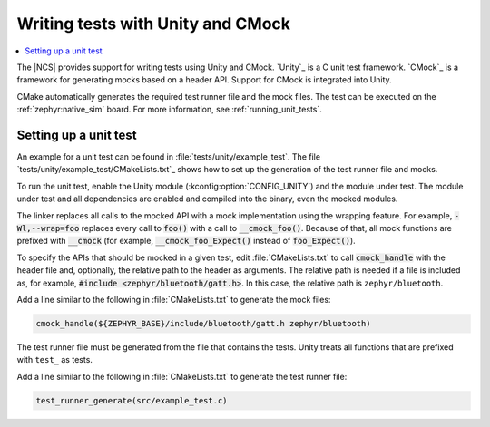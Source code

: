 .. _ug_unity_testing:

Writing tests with Unity and CMock
##################################

.. contents::
   :local:
   :depth: 2

The |NCS| provides support for writing tests using Unity and CMock.
`Unity`_ is a C unit test framework.
`CMock`_ is a framework for generating mocks based on a header API.
Support for CMock is integrated into Unity.

CMake automatically generates the required test runner file and the mock files.
The test can be executed on the :ref:`zephyr:native_sim` board.
For more information, see :ref:`running_unit_tests`.

Setting up a unit test
**********************

An example for a unit test can be found in :file:`tests/unity/example_test`.
The file `tests/unity/example_test/CMakeLists.txt`_ shows how to set up the generation of the test runner file and mocks.

To run the unit test, enable the Unity module (:kconfig:option:`CONFIG_UNITY`) and the module under test.
The module under test and all dependencies are enabled and compiled into the binary, even the mocked modules.

The linker replaces all calls to the mocked API with a mock implementation using the wrapping feature.
For example, :code:`-Wl,--wrap=foo` replaces every call to :code:`foo()` with a call to :code:`__cmock_foo()`.
Because of that, all mock functions are prefixed with :code:`__cmock` (for example, :code:`__cmock_foo_Expect()` instead of :code:`foo_Expect()`).

To specify the APIs that should be mocked in a given test, edit :file:`CMakeLists.txt` to call :code:`cmock_handle` with the header file and, optionally, the relative path to the header as arguments.
The relative path is needed if a file is included as, for example, :code:`#include <zephyr/bluetooth/gatt.h>`.
In this case, the relative path is ``zephyr/bluetooth``.

Add a line similar to the following in :file:`CMakeLists.txt` to generate the mock files:

.. code-block::

   cmock_handle(${ZEPHYR_BASE}/include/bluetooth/gatt.h zephyr/bluetooth)

The test runner file must be generated from the file that contains the tests.
Unity treats all functions that are prefixed with ``test_`` as tests.

Add a line similar to the following in :file:`CMakeLists.txt` to generate the test runner file:

.. code-block::

   test_runner_generate(src/example_test.c)
